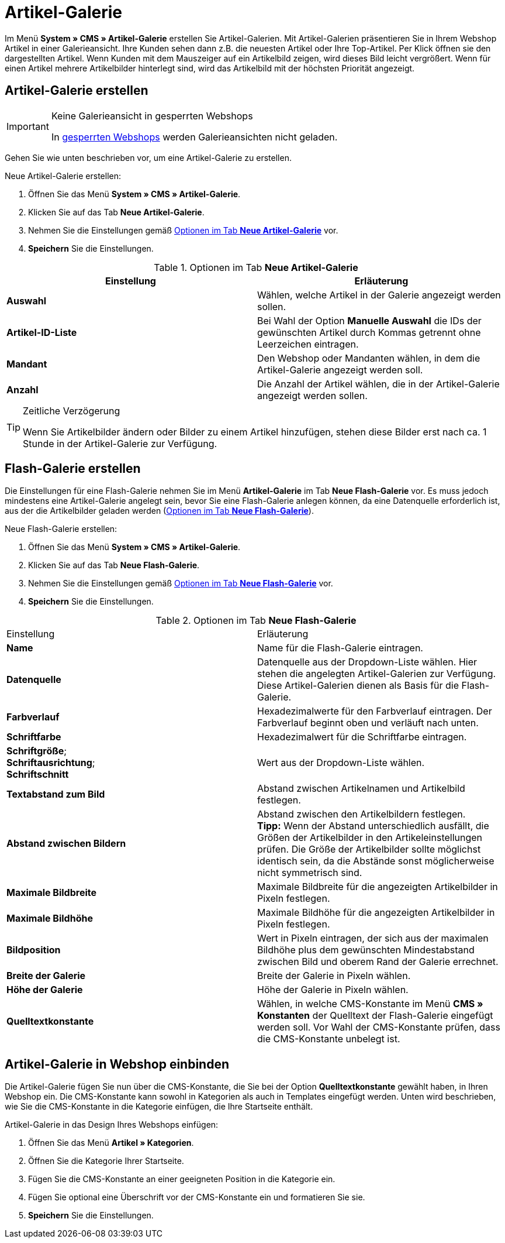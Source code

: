 = Artikel-Galerie
:lang: de
// include::{includedir}/_header.adoc[]
:position: 40

Im Menü *System » CMS » Artikel-Galerie* erstellen Sie Artikel-Galerien. Mit Artikel-Galerien präsentieren Sie in Ihrem Webshop Artikel in einer Galerieansicht. Ihre Kunden sehen dann z.B. die neuesten Artikel oder Ihre Top-Artikel. Per Klick öffnen sie den dargestellten Artikel. Wenn Kunden mit dem Mauszeiger auf ein Artikelbild zeigen, wird dieses Bild leicht vergrößert. Wenn für einen Artikel mehrere Artikelbilder hinterlegt sind, wird das Artikelbild mit der höchsten Priorität angezeigt.

== Artikel-Galerie erstellen

[IMPORTANT]
.Keine Galerieansicht in gesperrten Webshops
====
In <<omni-channel/mandant-shop/standard/webshop/webshop-sperren#, gesperrten Webshops>> werden Galerieansichten nicht geladen.
====

Gehen Sie wie unten beschrieben vor, um eine Artikel-Galerie zu erstellen.

[.instruction]
Neue Artikel-Galerie erstellen:

. Öffnen Sie das Menü *System » CMS » Artikel-Galerie*.
. Klicken Sie auf das Tab *Neue Artikel-Galerie*.
. Nehmen Sie die Einstellungen gemäß <<tabelle-optionen-neue-artikel-galerie>> vor.
. *Speichern* Sie die Einstellungen.

[[tabelle-optionen-neue-artikel-galerie]]
.Optionen im Tab *Neue Artikel-Galerie*
[cols="a,a"]
|====
|Einstellung |Erläuterung

|*Auswahl*
|Wählen, welche Artikel in der Galerie angezeigt werden sollen.

|*Artikel-ID-Liste*
|Bei Wahl der Option *Manuelle Auswahl* die IDs der gewünschten Artikel durch Kommas getrennt ohne Leerzeichen eintragen.

|*Mandant*
|Den Webshop oder Mandanten wählen, in dem die Artikel-Galerie angezeigt werden soll.

|*Anzahl*
|Die Anzahl der Artikel wählen, die in der Artikel-Galerie angezeigt werden sollen.
|====

[TIP]
.Zeitliche Verzögerung
====
Wenn Sie Artikelbilder ändern oder Bilder zu einem Artikel hinzufügen, stehen diese Bilder erst nach ca. 1 Stunde in der Artikel-Galerie zur Verfügung.
====

== Flash-Galerie erstellen

Die Einstellungen für eine Flash-Galerie nehmen Sie im Menü *Artikel-Galerie* im Tab *Neue Flash-Galerie* vor. Es muss jedoch mindestens eine Artikel-Galerie angelegt sein, bevor Sie eine Flash-Galerie anlegen können, da eine Datenquelle erforderlich ist, aus der die Artikelbilder geladen werden (<<tabelle-neue-flash-galerie>>).

[.instruction]
Neue Flash-Galerie erstellen:

. Öffnen Sie das Menü *System » CMS » Artikel-Galerie*.
. Klicken Sie auf das Tab *Neue Flash-Galerie*.
. Nehmen Sie die Einstellungen gemäß <<tabelle-neue-flash-galerie>> vor.
. *Speichern* Sie die Einstellungen.

[[tabelle-neue-flash-galerie]]
.Optionen im Tab *Neue Flash-Galerie*
[cols="a,a"]
|====
|Einstellung
|Erläuterung

|*Name*
|Name für die Flash-Galerie eintragen.

|*Datenquelle*
|Datenquelle aus der Dropdown-Liste wählen. Hier stehen die angelegten Artikel-Galerien zur Verfügung. Diese Artikel-Galerien dienen als Basis für die Flash-Galerie.

|*Farbverlauf*
|Hexadezimalwerte für den Farbverlauf eintragen. Der Farbverlauf beginnt oben und verläuft nach unten.

|*Schriftfarbe*
|Hexadezimalwert für die Schriftfarbe eintragen.

|*Schriftgröße*; +
*Schriftausrichtung*; +
*Schriftschnitt*
|Wert aus der Dropdown-Liste wählen.

|*Textabstand zum Bild*
|Abstand zwischen Artikelnamen und Artikelbild festlegen.

|*Abstand zwischen Bildern*
|Abstand zwischen den Artikelbildern festlegen. +
*Tipp:* Wenn der Abstand unterschiedlich ausfällt, die Größen der Artikelbilder in den Artikeleinstellungen prüfen. Die Größe der Artikelbilder sollte möglichst identisch sein, da die Abstände sonst möglicherweise nicht symmetrisch sind.

|*Maximale Bildbreite*
|Maximale Bildbreite für die angezeigten Artikelbilder in Pixeln festlegen.

|*Maximale Bildhöhe*
|Maximale Bildhöhe für die angezeigten Artikelbilder in Pixeln festlegen.

|*Bildposition*
|Wert in Pixeln eintragen, der sich aus der maximalen Bildhöhe plus dem gewünschten Mindestabstand zwischen Bild und oberem Rand der Galerie errechnet.

|*Breite der Galerie*
|Breite der Galerie in Pixeln wählen.

|*Höhe der Galerie*
|Höhe der Galerie in Pixeln wählen.

|*Quelltextkonstante*
|Wählen, in welche CMS-Konstante im Menü *CMS » Konstanten* der Quelltext der Flash-Galerie eingefügt werden soll. Vor Wahl der CMS-Konstante prüfen, dass die CMS-Konstante unbelegt ist.
|====


== Artikel-Galerie in Webshop einbinden

Die Artikel-Galerie fügen Sie nun über die CMS-Konstante, die Sie bei der Option *Quelltextkonstante* gewählt haben, in Ihren Webshop ein. Die CMS-Konstante kann sowohl in Kategorien als auch in Templates eingefügt werden. Unten wird beschrieben, wie Sie die CMS-Konstante in die Kategorie einfügen, die Ihre Startseite enthält.

[.instruction]
Artikel-Galerie in das Design Ihres Webshops einfügen:

. Öffnen Sie das Menü *Artikel » Kategorien*.
. Öffnen Sie die Kategorie Ihrer Startseite.
. Fügen Sie die CMS-Konstante an einer geeigneten Position in die Kategorie ein.
. Fügen Sie optional eine Überschrift vor der CMS-Konstante ein und formatieren Sie sie.
. *Speichern* Sie die Einstellungen.
